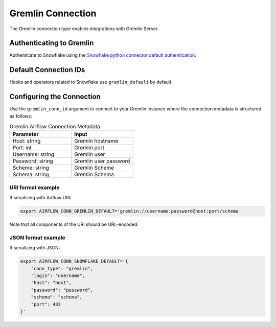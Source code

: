 .. Licensed to the Apache Software Foundation (ASF) under one
    or more contributor license agreements.  See the NOTICE file
    distributed with this work for additional information
    regarding copyright ownership.  The ASF licenses this file
    to you under the Apache License, Version 2.0 (the
    "License"); you may not use this file except in compliance
    with the License.  You may obtain a copy of the License at

 ..   http://www.apache.org/licenses/LICENSE-2.0

 .. Unless required by applicable law or agreed to in writing,
    software distributed under the License is distributed on an
    "AS IS" BASIS, WITHOUT WARRANTIES OR CONDITIONS OF ANY
    KIND, either express or implied.  See the License for the
    specific language governing permissions and limitations
    under the License.



.. _howto/connection:tinkerpop:

Gremlin Connection
====================

The Gremlin connection type enables integrations with Gremlin Server.

Authenticating to Gremlin
---------------------------

Authenticate to Snowflake using the `Snowflake python connector default authentication
<https://docs.snowflake.com/en/user-guide/python-connector-example.html#connecting-using-the-default-authenticator>`_.

Default Connection IDs
----------------------

Hooks and operators related to Snowflake use ``gremlin_default`` by default.

Configuring the Connection
--------------------------

Use the ``gremlin_conn_id`` argument to connect to your Gremlin instance where
the connection metadata is structured as follows:

.. list-table:: Gremlin Airflow Connection Metadata
   :widths: 25 25
   :header-rows: 1

   * - Parameter
     - Input
   * - Host: string
     - Gremlin hostname
   * - Port: int
     - Gremlin port
   * - Username: string
     - Gremlin user
   * - Password: string
     - Gremlin user password
   * - Scheme: string
     - Gremlin Scheme
   * - Schema: string
     - Gremlin Schema

URI format example
^^^^^^^^^^^^^^^^^^

If serializing with Airflow URI:

.. code-block:: bash

   export AIRFLOW_CONN_GREMLIN_DEFAULT='gremlin://username:password@host:port/schema

Note that all components of the URI should be URL-encoded.

JSON format example
^^^^^^^^^^^^^^^^^^^

If serializing with JSON:

.. code-block:: bash

    export AIRFLOW_CONN_SNOWFLAKE_DEFAULT='{
        "conn_type": "gremlin",
        "login": "username",
        "host": "host",
        "password": "password",
        "schema": "schema",
        "port": 433
    }'
